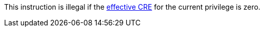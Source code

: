 This instruction is illegal if the <<section_cheri_disable,effective CRE>> for the current privilege is zero.
